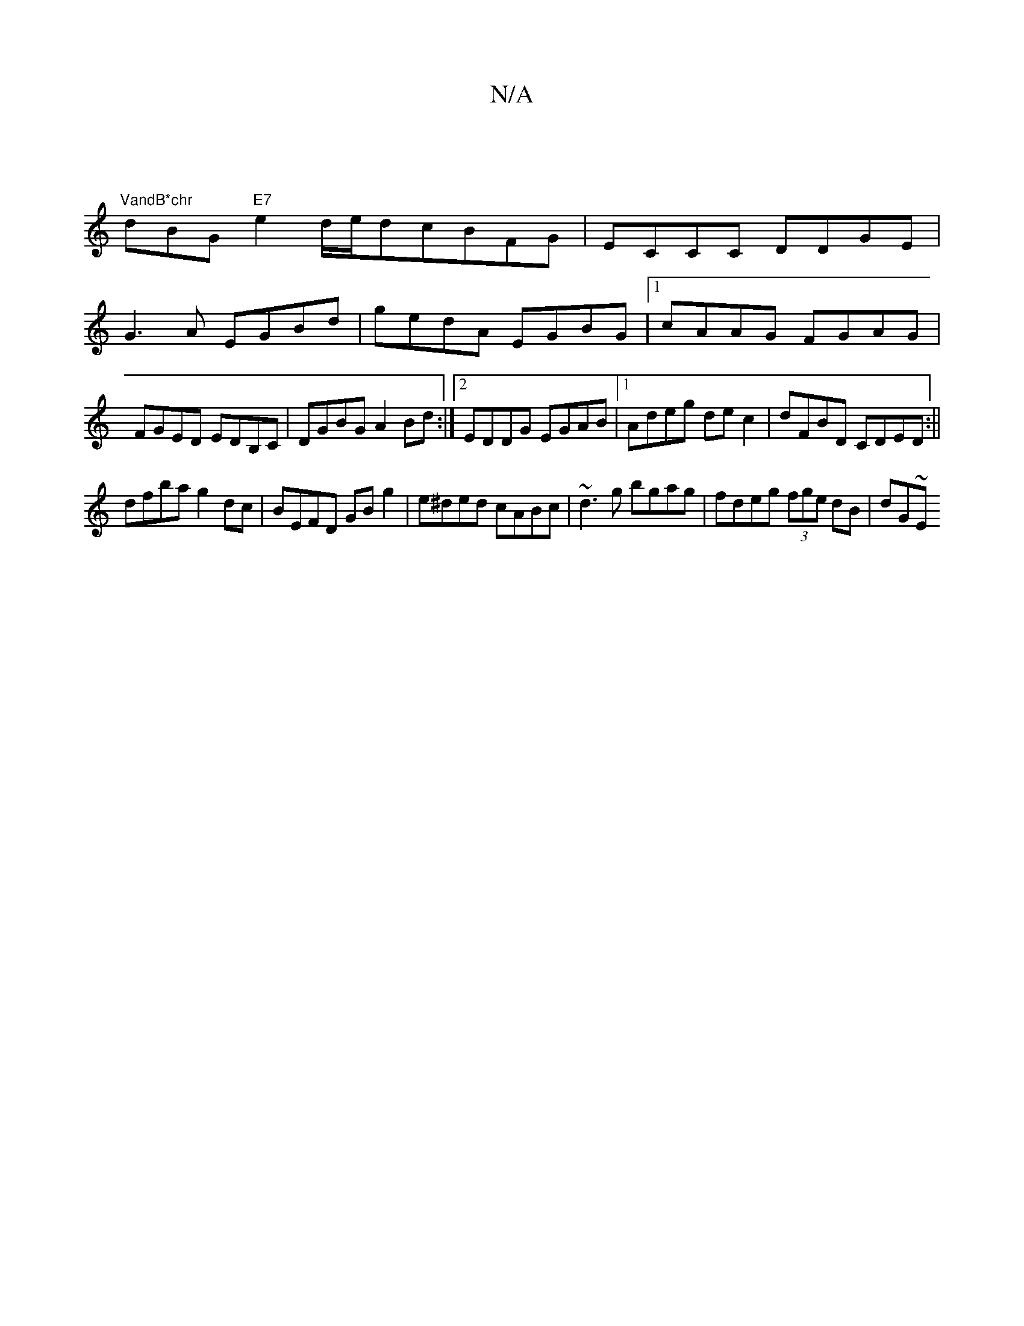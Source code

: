 X:1
T:N/A
M:4/4
R:N/A
K:Cmajor
|
"VandB*chr" dBG "E7"e2d/2e/2dcBFG|ECCC DDGE|
G3A EGBd|gedA EGBG|1 cAAG FGAG|FGED EDB,C| DGBG A2Bd:|[2 EDDG EGAB|1 Adeg dec2|dFBD CDED:||
dfba g2 dc|BEFD GB g2|e^ded cABc|~d3g bgag|fdeg (3fge dB|dG~E